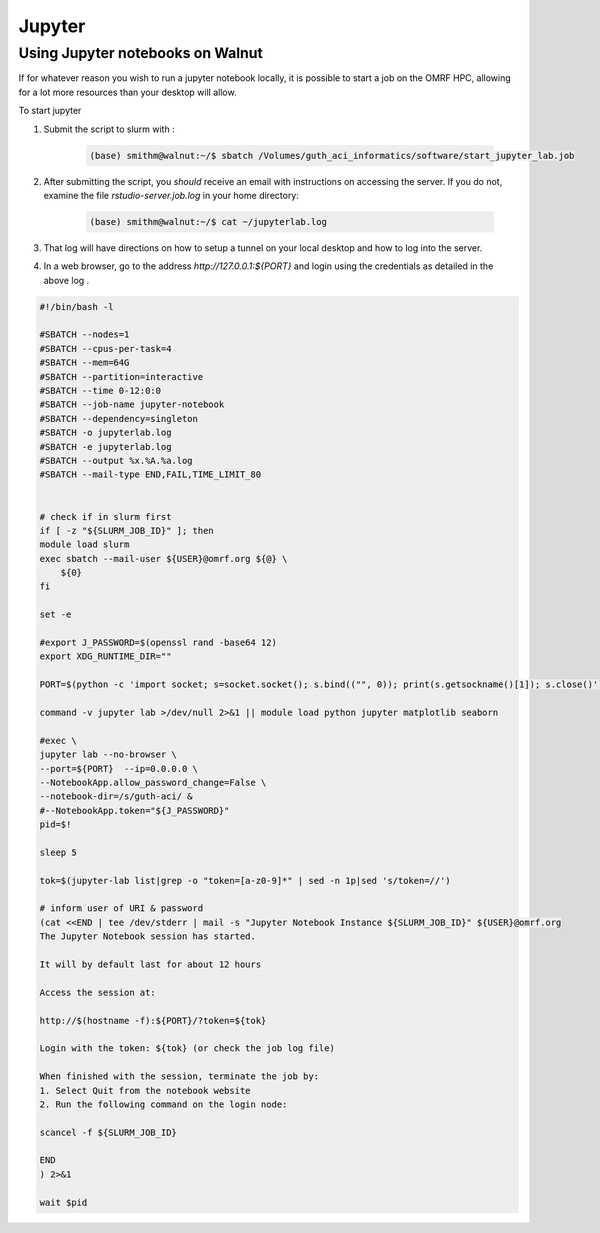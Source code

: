 .. _jupyter:

Jupyter
=======

Using Jupyter notebooks on Walnut
-----------------------

If for whatever reason you wish to run a jupyter notebook locally,
it is possible to start a job on the OMRF HPC, allowing for a lot more
resources than your desktop will allow.

To start jupyter ::

1. Submit the script to slurm with :

    .. code-block:: bash

        (base) smithm@walnut:~/$ sbatch /Volumes/guth_aci_informatics/software/start_jupyter_lab.job

2. After submitting the script, you *should* receive an email with instructions on accessing the server.  If you do not,
   examine the file `rstudio-server.job.log` in your home directory:

    .. code-block:: bash

        (base) smithm@walnut:~/$ cat ~/jupyterlab.log

3. That log will have directions on how to setup a tunnel on your local desktop and how to log into the server.

4. In a web browser, go to the address `http://127.0.0.1:${PORT}` and login using the credentials as detailed in the above log .

.. code-block:: bash

    #!/bin/bash -l

    #SBATCH --nodes=1
    #SBATCH --cpus-per-task=4
    #SBATCH --mem=64G
    #SBATCH --partition=interactive
    #SBATCH --time 0-12:0:0
    #SBATCH --job-name jupyter-notebook
    #SBATCH --dependency=singleton
    #SBATCH -o jupyterlab.log
    #SBATCH -e jupyterlab.log
    #SBATCH --output %x.%A.%a.log
    #SBATCH --mail-type END,FAIL,TIME_LIMIT_80


    # check if in slurm first
    if [ -z "${SLURM_JOB_ID}" ]; then
    module load slurm
    exec sbatch --mail-user ${USER}@omrf.org ${@} \
        ${0}
    fi

    set -e

    #export J_PASSWORD=$(openssl rand -base64 12)
    export XDG_RUNTIME_DIR=""

    PORT=$(python -c 'import socket; s=socket.socket(); s.bind(("", 0)); print(s.getsockname()[1]); s.close()')

    command -v jupyter lab >/dev/null 2>&1 || module load python jupyter matplotlib seaborn

    #exec \
    jupyter lab --no-browser \
    --port=${PORT}  --ip=0.0.0.0 \
    --NotebookApp.allow_password_change=False \
    --notebook-dir=/s/guth-aci/ &
    #--NotebookApp.token="${J_PASSWORD}"
    pid=$!

    sleep 5

    tok=$(jupyter-lab list|grep -o "token=[a-z0-9]*" | sed -n 1p|sed 's/token=//')

    # inform user of URI & password
    (cat <<END | tee /dev/stderr | mail -s "Jupyter Notebook Instance ${SLURM_JOB_ID}" ${USER}@omrf.org
    The Jupyter Notebook session has started.

    It will by default last for about 12 hours

    Access the session at:

    http://$(hostname -f):${PORT}/?token=${tok}

    Login with the token: ${tok} (or check the job log file)

    When finished with the session, terminate the job by:
    1. Select Quit from the notebook website
    2. Run the following command on the login node:

    scancel -f ${SLURM_JOB_ID}

    END
    ) 2>&1

    wait $pid